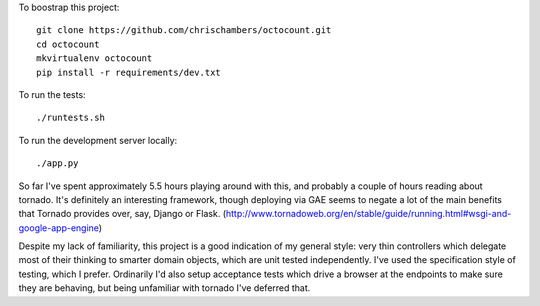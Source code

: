 To boostrap this project::

    git clone https://github.com/chrischambers/octocount.git
    cd octocount
    mkvirtualenv octocount
    pip install -r requirements/dev.txt

To run the tests::

    ./runtests.sh

To run the development server locally::

    ./app.py

So far I've spent approximately 5.5 hours playing around with this, and
probably a couple of hours reading about tornado. It's definitely an
interesting framework, though deploying via GAE seems to negate a lot of the
main benefits that Tornado provides over, say, Django or Flask.
(http://www.tornadoweb.org/en/stable/guide/running.html#wsgi-and-google-app-engine)

Despite my lack of familiarity, this project is a good indication of my
general style: very thin controllers which delegate most of their thinking to
smarter domain objects, which are unit tested independently. I've used the
specification style of testing, which I prefer. Ordinarily I'd also setup
acceptance tests which drive a browser at the endpoints to make sure they are
behaving, but being unfamiliar with tornado I've deferred that.
